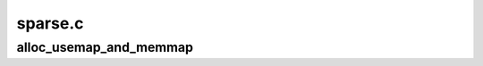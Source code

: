 .. -*- coding: utf-8; mode: rst -*-

========
sparse.c
========


.. _`alloc_usemap_and_memmap`:

alloc_usemap_and_memmap
=======================

.. c:function:: void alloc_usemap_and_memmap (void (*alloc_func) (void *, unsigned long, unsigned long, unsigned long, int, void *data)

    memory alloction for pageblock flags and vmemmap

    :param void (\*alloc_func) (void \*, unsigned long, unsigned long, unsigned long, int):

        *undescribed*

    :param void \*data:

        *undescribed*

